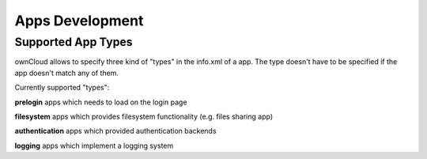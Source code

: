 Apps Development
================

Supported App Types
-------------------

ownCloud allows to specify three kind of "types" in the info.xml of a app. The
type doesn't have to be specified if the app doesn't match any of them.

Currently supported "types":

**prelogin**
apps which needs to load on the login page

**filesystem**
apps which provides filesystem functionality (e.g. files sharing app)

**authentication**
apps which provided authentication backends

**logging**
apps which implement a logging system
